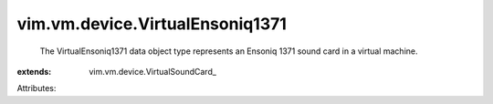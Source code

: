 
vim.vm.device.VirtualEnsoniq1371
================================
  The VirtualEnsoniq1371 data object type represents an Ensoniq 1371 sound card in a virtual machine.
:extends: vim.vm.device.VirtualSoundCard_

Attributes:
